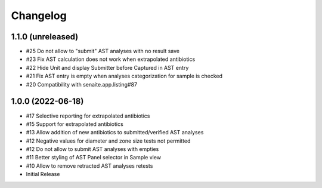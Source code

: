 Changelog
=========

1.1.0 (unreleased)
------------------

- #25 Do not allow to "submit" AST analyses with no result save
- #23 Fix AST calculation does not work when extrapolated antibiotics
- #22 Hide Unit and display Submitter before Captured in AST entry
- #21 Fix AST entry is empty when analyses categorization for sample is checked
- #20 Compatibility with senaite.app.listing#87

1.0.0 (2022-06-18)
------------------

- #17 Selective reporting for extrapolated antibiotics
- #15 Support for extrapolated antibiotics
- #13 Allow addition of new antibiotics to submitted/verified AST analyses
- #12 Negative values for diameter and zone size tests not permitted
- #12 Do not allow to submit AST analyses with empties
- #11 Better styling of AST Panel selector in Sample view
- #10 Allow to remove retracted AST analyses retests
- Initial Release

